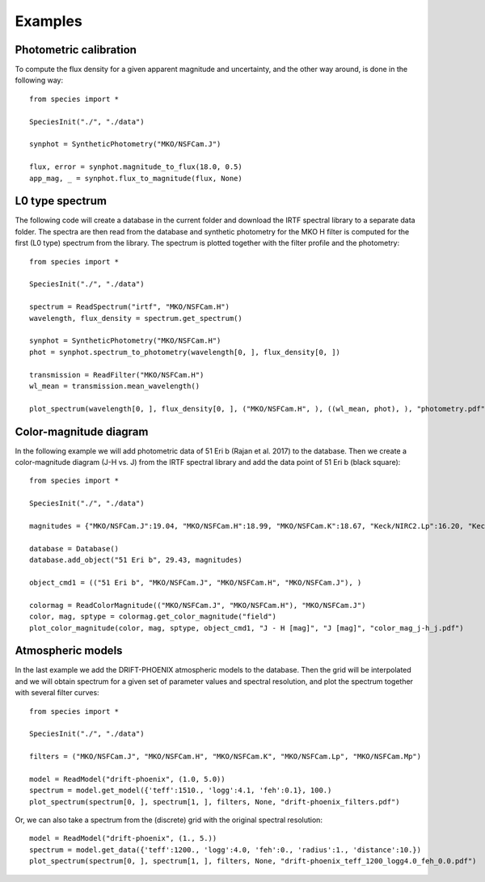 .. _examples:

Examples
========

Photometric calibration
-----------------------

To compute the flux density for a given apparent magnitude and uncertainty, and the other way around, is done in the following way::

   from species import *

   SpeciesInit("./", "./data")

   synphot = SyntheticPhotometry("MKO/NSFCam.J")

   flux, error = synphot.magnitude_to_flux(18.0, 0.5)
   app_mag, _ = synphot.flux_to_magnitude(flux, None)

L0 type spectrum
----------------

The following code will create a database in the current folder and download the IRTF spectral library to a separate data folder. The spectra are then read from the database and synthetic photometry for the MKO H filter is computed for the first (L0 type) spectrum from the library. The spectrum is plotted together with the filter profile and the photometry::

   from species import *

   SpeciesInit("./", "./data")

   spectrum = ReadSpectrum("irtf", "MKO/NSFCam.H")
   wavelength, flux_density = spectrum.get_spectrum()

   synphot = SyntheticPhotometry("MKO/NSFCam.H")
   phot = synphot.spectrum_to_photometry(wavelength[0, ], flux_density[0, ])

   transmission = ReadFilter("MKO/NSFCam.H")
   wl_mean = transmission.mean_wavelength()

   plot_spectrum(wavelength[0, ], flux_density[0, ], ("MKO/NSFCam.H", ), ((wl_mean, phot), ), "photometry.pdf")

.. image:: _images/photometry.png
   :width: 80%
   :align: center

Color-magnitude diagram
-----------------------

In the following example we will add photometric data of 51 Eri b (Rajan et al. 2017) to the database. Then we create a color-magnitude diagram (J-H vs. J) from the IRTF spectral library and add the data point of 51 Eri b (black square)::

   from species import *

   SpeciesInit("./", "./data")

   magnitudes = {"MKO/NSFCam.J":19.04, "MKO/NSFCam.H":18.99, "MKO/NSFCam.K":18.67, "Keck/NIRC2.Lp":16.20, "Keck/NIRC2.Mp":16.1}

   database = Database()
   database.add_object("51 Eri b", 29.43, magnitudes)

   object_cmd1 = (("51 Eri b", "MKO/NSFCam.J", "MKO/NSFCam.H", "MKO/NSFCam.J"), )

   colormag = ReadColorMagnitude(("MKO/NSFCam.J", "MKO/NSFCam.H"), "MKO/NSFCam.J")
   color, mag, sptype = colormag.get_color_magnitude("field")
   plot_color_magnitude(color, mag, sptype, object_cmd1, "J - H [mag]", "J [mag]", "color_mag_j-h_j.pdf")

.. image:: _images/color_mag.png
   :width: 70%
   :align: center

Atmospheric models
------------------

In the last example we add the DRIFT-PHOENIX atmospheric models to the database. Then the grid will be interpolated and we will obtain spectrum for a given set of parameter values and spectral resolution, and plot the spectrum together with several filter curves::

   from species import *

   SpeciesInit("./", "./data")

   filters = ("MKO/NSFCam.J", "MKO/NSFCam.H", "MKO/NSFCam.K", "MKO/NSFCam.Lp", "MKO/NSFCam.Mp")

   model = ReadModel("drift-phoenix", (1.0, 5.0))
   spectrum = model.get_model({'teff':1510., 'logg':4.1, 'feh':0.1}, 100.)
   plot_spectrum(spectrum[0, ], spectrum[1, ], filters, None, "drift-phoenix_filters.pdf")

.. image:: _images/drift-phoenix_filters.png
   :width: 80%
   :align: center

Or, we can also take a spectrum from the (discrete) grid with the original spectral resolution::

   model = ReadModel("drift-phoenix", (1., 5.))
   spectrum = model.get_data({'teff':1200., 'logg':4.0, 'feh':0., 'radius':1., 'distance':10.})
   plot_spectrum(spectrum[0, ], spectrum[1, ], filters, None, "drift-phoenix_teff_1200_logg4.0_feh_0.0.pdf")

.. image:: _images/drift-phoenix_full.png
   :width: 80%
   :align: center